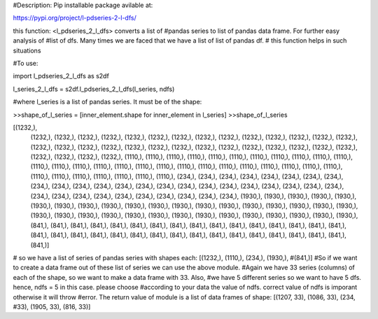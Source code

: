 #Description: Pip installable package avilable at:

https://pypi.org/project/l-pdseries-2-l-dfs/


this function: <l_pdseries_2_l_dfs> converts a list of
#pandas series to list of pandas data frame. For further easy analysis of 
#list of dfs. Many times we are faced that we have a list of list of pandas df.
# this function helps in such situations

#To use:

import l_pdseries_2_l_dfs as s2df

l_series_2_l_dfs = s2df.l_pdseries_2_l_dfs(l_series, ndfs)

#where l_series is a list of pandas series. It must be of the shape:

>>shape_of_l_series = [inner_element.shape for inner_element in l_series]
>>shape_of_l_series

[(1232,),
 (1232,),
 (1232,),
 (1232,),
 (1232,),
 (1232,),
 (1232,),
 (1232,),
 (1232,),
 (1232,),
 (1232,),
 (1232,),
 (1232,),
 (1232,),
 (1232,),
 (1232,),
 (1232,),
 (1232,),
 (1232,),
 (1232,),
 (1232,),
 (1232,),
 (1232,),
 (1232,),
 (1232,),
 (1232,),
 (1232,),
 (1232,),
 (1232,),
 (1232,),
 (1232,),
 (1232,),
 (1232,),
 (1110,),
 (1110,),
 (1110,),
 (1110,),
 (1110,),
 (1110,),
 (1110,),
 (1110,),
 (1110,),
 (1110,),
 (1110,),
 (1110,),
 (1110,),
 (1110,),
 (1110,),
 (1110,),
 (1110,),
 (1110,),
 (1110,),
 (1110,),
 (1110,),
 (1110,),
 (1110,),
 (1110,),
 (1110,),
 (1110,),
 (1110,),
 (1110,),
 (1110,),
 (1110,),
 (1110,),
 (1110,),
 (1110,),
 (234,),
 (234,),
 (234,),
 (234,),
 (234,),
 (234,),
 (234,),
 (234,),
 (234,),
 (234,),
 (234,),
 (234,),
 (234,),
 (234,),
 (234,),
 (234,),
 (234,),
 (234,),
 (234,),
 (234,),
 (234,),
 (234,),
 (234,),
 (234,),
 (234,),
 (234,),
 (234,),
 (234,),
 (234,),
 (234,),
 (234,),
 (234,),
 (234,),
 (1930,),
 (1930,),
 (1930,),
 (1930,),
 (1930,),
 (1930,),
 (1930,),
 (1930,),
 (1930,),
 (1930,),
 (1930,),
 (1930,),
 (1930,),
 (1930,),
 (1930,),
 (1930,),
 (1930,),
 (1930,),
 (1930,),
 (1930,),
 (1930,),
 (1930,),
 (1930,),
 (1930,),
 (1930,),
 (1930,),
 (1930,),
 (1930,),
 (1930,),
 (1930,),
 (1930,),
 (1930,),
 (1930,),
 (841,),
 (841,),
 (841,),
 (841,),
 (841,),
 (841,),
 (841,),
 (841,),
 (841,),
 (841,),
 (841,),
 (841,),
 (841,),
 (841,),
 (841,),
 (841,),
 (841,),
 (841,),
 (841,),
 (841,),
 (841,),
 (841,),
 (841,),
 (841,),
 (841,),
 (841,),
 (841,),
 (841,),
 (841,),
 (841,),
 (841,),
 (841,),
 (841,)]

# so we have a list of series of pandas series with shapes each: [(1232,), (1110,), (234,), (1930,), #(841,)]
#So if we want to create a data frame out of these list of series we can use the above module. 
#Again we have 33 series (columns) of each of the shape, so we want to make a data frame with 33. Also, #we have 5 different series so we want to have 5 dfs. hence, ndfs = 5 in this case. please choose #according to your data the value of ndfs. correct value of ndfs is imporant otherwise it will throw #error. The return value of module is a list of data frames of shape: [(1207, 33), (1086, 33), (234, #33), (1905, 33), (816, 33)]

 
